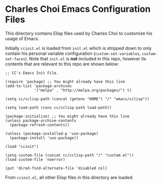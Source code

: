 * Charles Choi Emacs Configuration Files

This directory contains Elisp files used by Charles Choi to customize his usage of Emacs.

Initially ~ccinit.el~ is loaded from ~init.el~ which is stripped down to only contain his personal variable configuration (~custom-set-variables~, ~custom-set-faces~). Note that ~init.el~ is *not* included in this repo, however its contents that are relevant to this repo are shown below:

#+begin_src elisp
  ;; CC's Emacs Init File.

  (require 'package) ;; You might already have this line
  (add-to-list 'package-archives
               '("melpa" . "http://melpa.org/packages/") t)

  (setq cc/cclisp-path (concat (getenv "HOME") "/" "emacs/cclisp"))

  (setq load-path (cons cc/cclisp-path load-path))

  (package-initialize) ;; You might already have this line
  (unless package-archive-contents
    (package-refresh-contents))

  (unless (package-installed-p 'use-package)
    (package-install 'use-package))

  (load "ccinit")

  (setq custom-file (concat cc/cclisp-path "/" "custom.el"))
  (load custom-file 'noerror)

  (put 'dired-find-alternate-file 'disabled nil)
#+end_src

From ~ccinit.el~, all other Elisp files in this directory are loaded.






